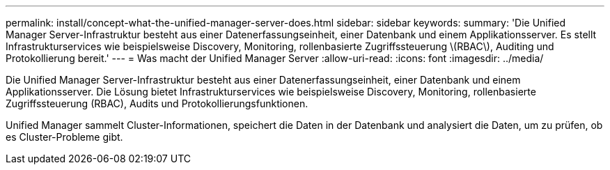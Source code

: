 ---
permalink: install/concept-what-the-unified-manager-server-does.html 
sidebar: sidebar 
keywords:  
summary: 'Die Unified Manager Server-Infrastruktur besteht aus einer Datenerfassungseinheit, einer Datenbank und einem Applikationsserver. Es stellt Infrastrukturservices wie beispielsweise Discovery, Monitoring, rollenbasierte Zugriffssteuerung \(RBAC\), Auditing und Protokollierung bereit.' 
---
= Was macht der Unified Manager Server
:allow-uri-read: 
:icons: font
:imagesdir: ../media/


[role="lead"]
Die Unified Manager Server-Infrastruktur besteht aus einer Datenerfassungseinheit, einer Datenbank und einem Applikationsserver. Die Lösung bietet Infrastrukturservices wie beispielsweise Discovery, Monitoring, rollenbasierte Zugriffssteuerung (RBAC), Audits und Protokollierungsfunktionen.

Unified Manager sammelt Cluster-Informationen, speichert die Daten in der Datenbank und analysiert die Daten, um zu prüfen, ob es Cluster-Probleme gibt.
